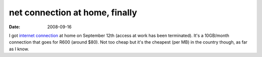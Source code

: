 net connection at home, finally
===============================

:date: 2008-09-16



I got `internet connection`_ at home on September 12th (access at work
has been terminated). It's a 10GB/month connection that goes for R600
(around $80). Not too cheap but it's the cheapest (per MB) in the
country though, as far as I know.

.. _internet connection: http://www.neotel.co.za/
